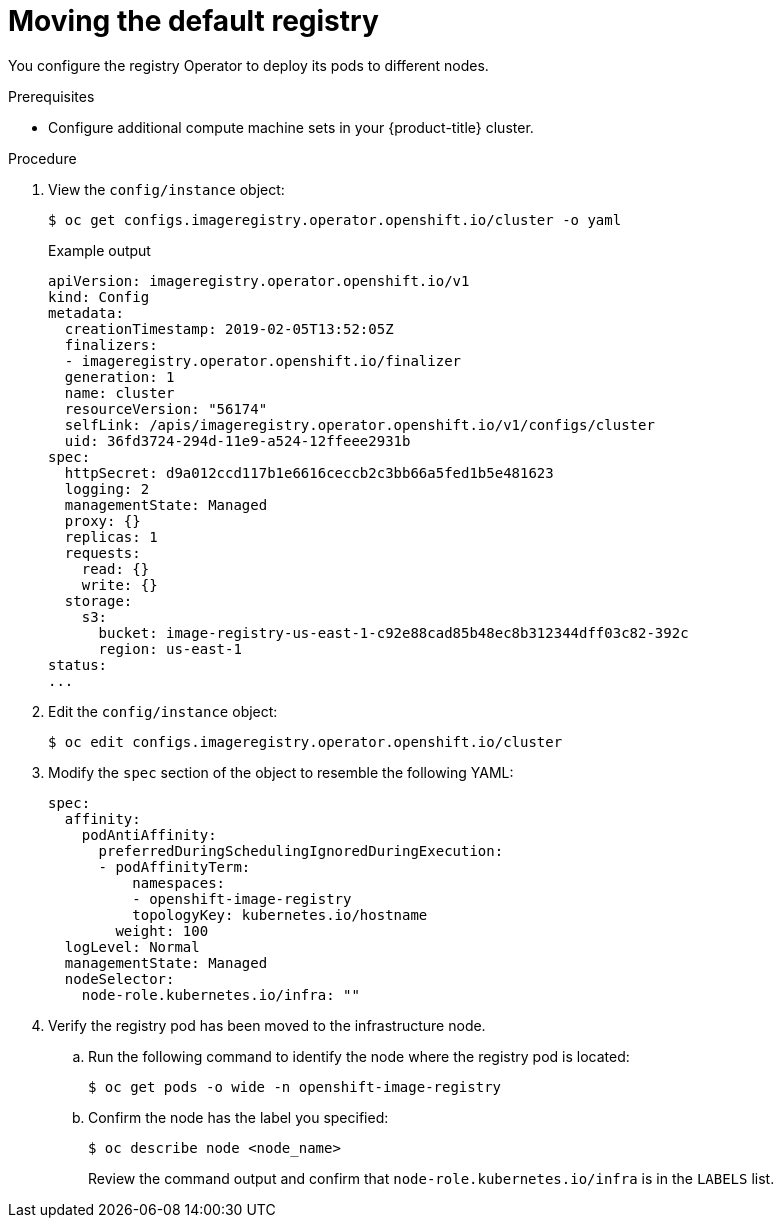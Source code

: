// Module included in the following assemblies:
//
// * machine_management/creating-infrastructure-machinesets.adoc

:_content-type: PROCEDURE
[id="infrastructure-moving-registry_{context}"]
= Moving the default registry

You configure the registry Operator to deploy its pods to different nodes.

.Prerequisites

* Configure additional compute machine sets in your {product-title} cluster.

.Procedure

. View the `config/instance` object:
+
[source,terminal]
----
$ oc get configs.imageregistry.operator.openshift.io/cluster -o yaml
----
+
.Example output
[source,yaml]
----
apiVersion: imageregistry.operator.openshift.io/v1
kind: Config
metadata:
  creationTimestamp: 2019-02-05T13:52:05Z
  finalizers:
  - imageregistry.operator.openshift.io/finalizer
  generation: 1
  name: cluster
  resourceVersion: "56174"
  selfLink: /apis/imageregistry.operator.openshift.io/v1/configs/cluster
  uid: 36fd3724-294d-11e9-a524-12ffeee2931b
spec:
  httpSecret: d9a012ccd117b1e6616ceccb2c3bb66a5fed1b5e481623
  logging: 2
  managementState: Managed
  proxy: {}
  replicas: 1
  requests:
    read: {}
    write: {}
  storage:
    s3:
      bucket: image-registry-us-east-1-c92e88cad85b48ec8b312344dff03c82-392c
      region: us-east-1
status:
...
----

. Edit the `config/instance` object:
+
[source,terminal]
----
$ oc edit configs.imageregistry.operator.openshift.io/cluster
----

. Modify the `spec` section of the object to resemble the following YAML:
+
[source,yaml]
----
spec:
  affinity:
    podAntiAffinity:
      preferredDuringSchedulingIgnoredDuringExecution:
      - podAffinityTerm:
          namespaces:
          - openshift-image-registry
          topologyKey: kubernetes.io/hostname
        weight: 100
  logLevel: Normal
  managementState: Managed
  nodeSelector:
    node-role.kubernetes.io/infra: ""
----

. Verify the registry pod has been moved to the infrastructure node.
+
.. Run the following command to identify the node where the registry pod is located:
+
[source,terminal]
----
$ oc get pods -o wide -n openshift-image-registry
----
+
.. Confirm the node has the label you specified:
+
[source,terminal]
----
$ oc describe node <node_name>
----
+
Review the command output and confirm that `node-role.kubernetes.io/infra` is in the `LABELS` list.
